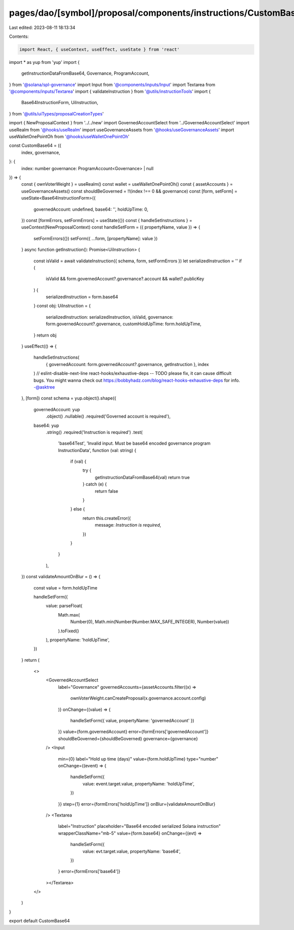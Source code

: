 pages/dao/[symbol]/proposal/components/instructions/CustomBase64.tsx
====================================================================

Last edited: 2023-08-11 18:13:34

Contents:

.. code-block:: tsx

    import React, { useContext, useEffect, useState } from 'react'
import * as yup from 'yup'
import {
  getInstructionDataFromBase64,
  Governance,
  ProgramAccount,
} from '@solana/spl-governance'
import Input from '@components/inputs/Input'
import Textarea from '@components/inputs/Textarea'
import { validateInstruction } from '@utils/instructionTools'
import {
  Base64InstructionForm,
  UiInstruction,
} from '@utils/uiTypes/proposalCreationTypes'

import { NewProposalContext } from '../../new'
import GovernedAccountSelect from '../GovernedAccountSelect'
import useRealm from '@hooks/useRealm'
import useGovernanceAssets from '@hooks/useGovernanceAssets'
import useWalletOnePointOh from '@hooks/useWalletOnePointOh'

const CustomBase64 = ({
  index,
  governance,
}: {
  index: number
  governance: ProgramAccount<Governance> | null
}) => {
  const { ownVoterWeight } = useRealm()
  const wallet = useWalletOnePointOh()
  const { assetAccounts } = useGovernanceAssets()
  const shouldBeGoverned = !!(index !== 0 && governance)
  const [form, setForm] = useState<Base64InstructionForm>({
    governedAccount: undefined,
    base64: '',
    holdUpTime: 0,
  })
  const [formErrors, setFormErrors] = useState({})
  const { handleSetInstructions } = useContext(NewProposalContext)
  const handleSetForm = ({ propertyName, value }) => {
    setFormErrors({})
    setForm({ ...form, [propertyName]: value })
  }
  async function getInstruction(): Promise<UiInstruction> {
    const isValid = await validateInstruction({ schema, form, setFormErrors })
    let serializedInstruction = ''
    if (
      isValid &&
      form.governedAccount?.governance?.account &&
      wallet?.publicKey
    ) {
      serializedInstruction = form.base64
    }
    const obj: UiInstruction = {
      serializedInstruction: serializedInstruction,
      isValid,
      governance: form.governedAccount?.governance,
      customHoldUpTime: form.holdUpTime,
    }
    return obj
  }
  useEffect(() => {
    handleSetInstructions(
      { governedAccount: form.governedAccount?.governance, getInstruction },
      index
    )
    // eslint-disable-next-line react-hooks/exhaustive-deps -- TODO please fix, it can cause difficult bugs. You might wanna check out https://bobbyhadz.com/blog/react-hooks-exhaustive-deps for info. -@asktree
  }, [form])
  const schema = yup.object().shape({
    governedAccount: yup
      .object()
      .nullable()
      .required('Governed account is required'),
    base64: yup
      .string()
      .required('Instruction is required')
      .test(
        'base64Test',
        'Invalid input. Must be base64 encoded governance program InstructionData',
        function (val: string) {
          if (val) {
            try {
              getInstructionDataFromBase64(val)
              return true
            } catch (e) {
              return false
            }
          } else {
            return this.createError({
              message: `Instruction is required`,
            })
          }
        }
      ),
  })
  const validateAmountOnBlur = () => {
    const value = form.holdUpTime

    handleSetForm({
      value: parseFloat(
        Math.max(
          Number(0),
          Math.min(Number(Number.MAX_SAFE_INTEGER), Number(value))
        ).toFixed()
      ),
      propertyName: 'holdUpTime',
    })
  }
  return (
    <>
      <GovernedAccountSelect
        label="Governance"
        governedAccounts={assetAccounts.filter((x) =>
          ownVoterWeight.canCreateProposal(x.governance.account.config)
        )}
        onChange={(value) => {
          handleSetForm({ value, propertyName: 'governedAccount' })
        }}
        value={form.governedAccount}
        error={formErrors['governedAccount']}
        shouldBeGoverned={shouldBeGoverned}
        governance={governance}
      />
      <Input
        min={0}
        label="Hold up time (days)"
        value={form.holdUpTime}
        type="number"
        onChange={(event) => {
          handleSetForm({
            value: event.target.value,
            propertyName: 'holdUpTime',
          })
        }}
        step={1}
        error={formErrors['holdUpTime']}
        onBlur={validateAmountOnBlur}
      />
      <Textarea
        label="Instruction"
        placeholder="Base64 encoded serialized Solana instruction"
        wrapperClassName="mb-5"
        value={form.base64}
        onChange={(evt) =>
          handleSetForm({
            value: evt.target.value,
            propertyName: 'base64',
          })
        }
        error={formErrors['base64']}
      ></Textarea>
    </>
  )
}

export default CustomBase64


